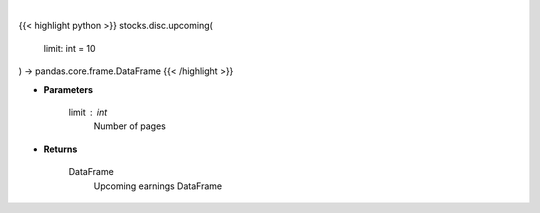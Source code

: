 .. role:: python(code)
    :language: python
    :class: highlight

|

.. raw:: html

    <h3>
    > Returns a DataFrame with upcoming earnings
    </h3>

{{< highlight python >}}
stocks.disc.upcoming(
    limit: int = 10
) -> pandas.core.frame.DataFrame
{{< /highlight >}}

* **Parameters**

    limit : *int*
        Number of pages

    
* **Returns**

    DataFrame
        Upcoming earnings DataFrame
    